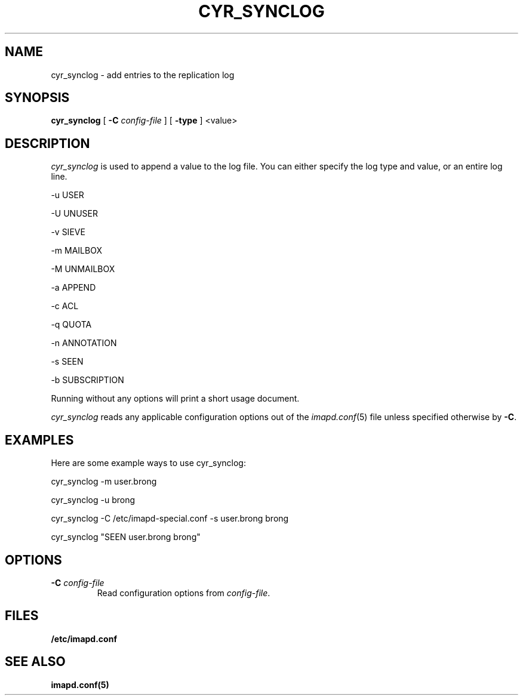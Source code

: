 .\" -*- nroff -*-
.TH CYR_SYNCLOG 8 "Project Cyrus" CMU
.\"
.\" Copyright (c) 1994-2008 Carnegie Mellon University.  All rights reserved.
.\"
.\" Redistribution and use in source and binary forms, with or without
.\" modification, are permitted provided that the following conditions
.\" are met:
.\"
.\" 1. Redistributions of source code must retain the above copyright
.\"    notice, this list of conditions and the following disclaimer.
.\"
.\" 2. Redistributions in binary form must reproduce the above copyright
.\"    notice, this list of conditions and the following disclaimer in
.\"    the documentation and/or other materials provided with the
.\"    distribution.
.\"
.\" 3. The name "Carnegie Mellon University" must not be used to
.\"    endorse or promote products derived from this software without
.\"    prior written permission. For permission or any legal
.\"    details, please contact
.\"      Carnegie Mellon University
.\"      Center for Technology Transfer and Enterprise Creation
.\"      4615 Forbes Avenue
.\"      Suite 302
.\"      Pittsburgh, PA  15213
.\"      (412) 268-7393, fax: (412) 268-7395
.\"      innovation@andrew.cmu.edu
.\"
.\" 4. Redistributions of any form whatsoever must retain the following
.\"    acknowledgment:
.\"    "This product includes software developed by Computing Services
.\"     at Carnegie Mellon University (http://www.cmu.edu/computing/)."
.\"
.\" CARNEGIE MELLON UNIVERSITY DISCLAIMS ALL WARRANTIES WITH REGARD TO
.\" THIS SOFTWARE, INCLUDING ALL IMPLIED WARRANTIES OF MERCHANTABILITY
.\" AND FITNESS, IN NO EVENT SHALL CARNEGIE MELLON UNIVERSITY BE LIABLE
.\" FOR ANY SPECIAL, INDIRECT OR CONSEQUENTIAL DAMAGES OR ANY DAMAGES
.\" WHATSOEVER RESULTING FROM LOSS OF USE, DATA OR PROFITS, WHETHER IN
.\" AN ACTION OF CONTRACT, NEGLIGENCE OR OTHER TORTIOUS ACTION, ARISING
.\" OUT OF OR IN CONNECTION WITH THE USE OR PERFORMANCE OF THIS SOFTWARE.
.SH NAME
cyr_synclog \- add entries to the replication log
.SH SYNOPSIS
.B cyr_synclog
[
.B \-C
.I config-file
]
[
.B \-type
]
<value>
.SH DESCRIPTION
.I cyr_synclog
is used to append a value to the log file.  You can either specify
the log type and value, or an entire log line.
.PP
\-u   USER

\-U   UNUSER

\-v   SIEVE

\-m   MAILBOX

\-M   UNMAILBOX

\-a   APPEND

\-c   ACL

\-q   QUOTA

\-n   ANNOTATION

\-s   SEEN

\-b   SUBSCRIPTION
.PP
Running without any options will print a short usage document.
.PP
.I cyr_synclog
reads any applicable configuration options out of the
.IR imapd.conf (5)
file unless specified otherwise by \fB-C\fR.
.SH EXAMPLES
Here are some example ways to use cyr_synclog:
.PP
cyr_synclog \-m user.brong

cyr_synclog \-u brong

cyr_synclog \-C /etc/imapd-special.conf \-s user.brong brong

cyr_synclog "SEEN user.brong brong"
.SH OPTIONS
.TP
.BI \-C " config-file"
Read configuration options from \fIconfig-file\fR.
.SH FILES
.TP
.B /etc/imapd.conf
.SH SEE ALSO
.PP
\fBimapd.conf(5)\fR
